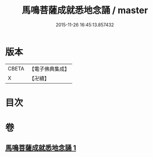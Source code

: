 #+TITLE: 馬鳴菩薩成就悉地念誦 / master
#+DATE: 2015-11-26 16:45:13.857432
* 版本
 |     CBETA|【電子佛典集成】|
 |         X|【卍續】    |

* 目次
* 卷
** [[file:KR6j0389_001.txt][馬鳴菩薩成就悉地念誦 1]]
